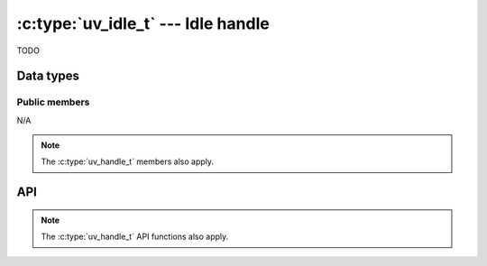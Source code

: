 
.. _idle:

:c:type:`uv_idle_t` --- Idle handle
===================================

TODO


Data types
----------

.. c:type:: uv_idle_t

    idle data type.

.. c:type:: void (*uv_idle_cb)(uv_idle_t* handle)

    Type definition for callback passed to :c:func:`uv_idle_start`.


Public members
^^^^^^^^^^^^^^

N/A

.. note:: The :c:type:`uv_handle_t` members also apply.


API
---

.. c:function:: int uv_idle_init(uv_loop_t*, uv_idle_t* idle)

    TODO

.. c:function:: int uv_idle_start(uv_idle_t* idle, uv_idle_cb cb)

    TODO

.. c:function:: int uv_idle_stop(uv_idle_t* idle)

    TODO

.. note:: The :c:type:`uv_handle_t` API functions also apply.


